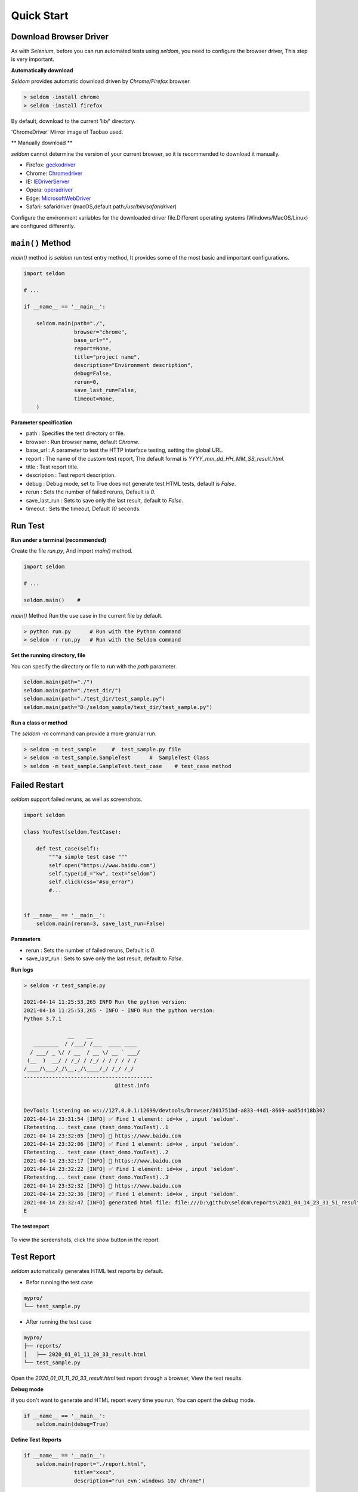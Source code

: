 Quick Start
-------------

Download Browser Driver
~~~~~~~~~~~~~~~~~~~~~~~~~


As with `Selenium`, before you can run automated tests using `seldom`, you need to configure the browser driver, This step is very important.


**Automatically download**

`Seldom` provides automatic download driven by `Chrome/Firefox` browser.

.. code:: shell

    > seldom -install chrome
    > seldom -install firefox



By default, download to the current 'lib/' directory.


'ChromeDriver' Mirror image of Taobao used.

** Manually download **

`seldom` cannot determine the version of your current browser, so it is recommended to download it manually.


-  Firefox:
   `geckodriver <https://github.com/mozilla/geckodriver/releases>`__

-  Chrome:
   `Chromedriver <https://sites.google.com/a/chromium.org/chromedriver/home>`__

-  IE:
   `IEDriverServer <http://selenium-release.storage.googleapis.com/index.html>`__

-  Opera:
   `operadriver <https://github.com/operasoftware/operachromiumdriver/releases>`__

-  Edge:
   `MicrosoftWebDriver <https://developer.microsoft.com/en-us/microsoft-edge/tools/webdriver>`__

-  Safari: safaridriver
   (macOS,default path:`/usr/bin/safaridriver`)

Configure the environment variables for the downloaded driver file.Different operating systems (Windows/MacOS/Linux) are configured differently.


``main()`` Method
~~~~~~~~~~~~~~~~~~~


`main()` method is `seldom` run test entry method, It provides some of the most basic and important configurations.


.. code:: python

    import seldom

    # ...

    if __name__ == '__main__':

        seldom.main(path="./",
                    browser="chrome",
                    base_url="",
                    report=None,
                    title="project name",
                    description="Environment description",
                    debug=False,
                    rerun=0,
                    save_last_run=False,
                    timeout=None,
        )



**Parameter specification**

-  path : Specifies the test directory or file.
-  browser : Run browser name, default `Chrome`.
-  base\_url : A parameter to test the HTTP interface testing, setting the global URL.
-  report : The name of the custom test report, The default format is `YYYY_mm_dd_HH_MM_SS_result.html`.
-  title : Test report title.
-  description : Test report description.
-  debug : Debug mode,  set to True does not generate test HTML tests, default is `False`.
-  rerun : Sets the number of failed reruns, Default is `0`.
-  save\_last\_run : Sets to save only the last result, default to `False`.
-  timeout : Sets the timeout, Default `10` seconds.


Run Test
~~~~~~~~~~

**Run under a terminal (recommended)**


Create the file `run.py`, And import `main()` method.


.. code:: py

    import seldom

    # ...

    seldom.main()    # 


`main()` Method Run the use case in the current file by default.


.. code:: shell

    > python run.py      # Run with the Python command
    > seldom -r run.py   # Run with the Seldom command


**Set the running directory, file**


You can specify the directory or file to run with the `path` parameter.


.. code:: py

    seldom.main(path="./")  
    seldom.main(path="./test_dir/")
    seldom.main(path="./test_dir/test_sample.py")
    seldom.main(path="D:/seldom_sample/test_dir/test_sample.py")


**Run a class or method**


The `seldom -m` command can provide a more granular run.

.. code:: shell

    > seldom -m test_sample     #  test_sample.py file
    > seldom -m test_sample.SampleTest      #  SampleTest Class
    > seldom -m test_sample.SampleTest.test_case    # test_case method


Failed Restart
~~~~~~~~~~~~~~~~

`seldom` support failed reruns, as well as screenshots.

.. code:: python

    import seldom

    class YouTest(seldom.TestCase):

        def test_case(self):
            """a simple test case """
            self.open("https://www.baidu.com")
            self.type(id_="kw", text="seldom")
            self.click(css="#su_error")
            #...


    if __name__ == '__main__':
        seldom.main(rerun=3, save_last_run=False)



**Parameters**

-  rerun : Sets the number of failed reruns, Default is `0`.
-  save\_last\_run : Sets to save only the last result, default to `False`.


**Run logs**

.. code:: shell

    > seldom -r test_sample.py

    2021-04-14 11:25:53,265 INFO Run the python version:
    2021-04-14 11:25:53,265 - INFO - INFO Run the python version:
    Python 3.7.1

                  __    __
       ________  / /___/ /___  ____ ____
      / ___/ _ \/ / __  / __ \/ __ ` ___/
     (__  )  __/ / /_/ / /_/ / / / / / /
    /____/\___/_/\__,_/\____/_/ /_/ /_/
    -----------------------------------------
                                 @itest.info


    DevTools listening on ws://127.0.0.1:12699/devtools/browser/301751bd-a833-44d1-8669-aa85d418b302
    2021-04-14 23:31:54 [INFO] ✅ Find 1 element: id=kw , input 'seldom'.
    ERetesting... test_case (test_demo.YouTest)..1
    2021-04-14 23:32:05 [INFO] 📖 https://www.baidu.com
    2021-04-14 23:32:06 [INFO] ✅ Find 1 element: id=kw , input 'seldom'.
    ERetesting... test_case (test_demo.YouTest)..2
    2021-04-14 23:32:17 [INFO] 📖 https://www.baidu.com
    2021-04-14 23:32:22 [INFO] ✅ Find 1 element: id=kw , input 'seldom'.
    ERetesting... test_case (test_demo.YouTest)..3
    2021-04-14 23:32:32 [INFO] 📖 https://www.baidu.com
    2021-04-14 23:32:36 [INFO] ✅ Find 1 element: id=kw , input 'seldom'.
    2021-04-14 23:32:47 [INFO] generated html file: file:///D:\github\seldom\reports\2021_04_14_23_31_51_result.html
    E



**The test report**

.. figure:: ../image/report.png
   :alt: 


To view the screenshots, click the `show` button in the report.


Test Report
~~~~~~~~~~~~~

`seldom` automatically generates HTML test reports by default.

-  Befor running the test case

.. code:: shell

    mypro/
    └── test_sample.py

-  After running the test case

.. code:: shell

    mypro/
    ├── reports/
    │   ├── 2020_01_01_11_20_33_result.html
    └── test_sample.py


Open the `2020_01_01_11_20_33_result.html` test report through a browser, View the test results.


**Debug mode**


if you don't want to generate and HTML report every time you run, You can opent the `debug` mode.

.. code:: py


    if __name__ == '__main__':
        seldom.main(debug=True)


**Define Test Reports**

.. code:: py


    if __name__ == '__main__':
        seldom.main(report="./report.html",
                    title="xxxx",
                    description="run evn：windows 10/ chrome")


-  report: Configure the report name and path.
-  title: Customize the title of the report.
-  description: Add report information.


**XML Test Reoprt**

If you want to generate a report in XML format, just change the suffix name `.xml` of the report.

.. code:: py


    if __name__ == '__main__':
        seldom.main(report="./report.xml")

